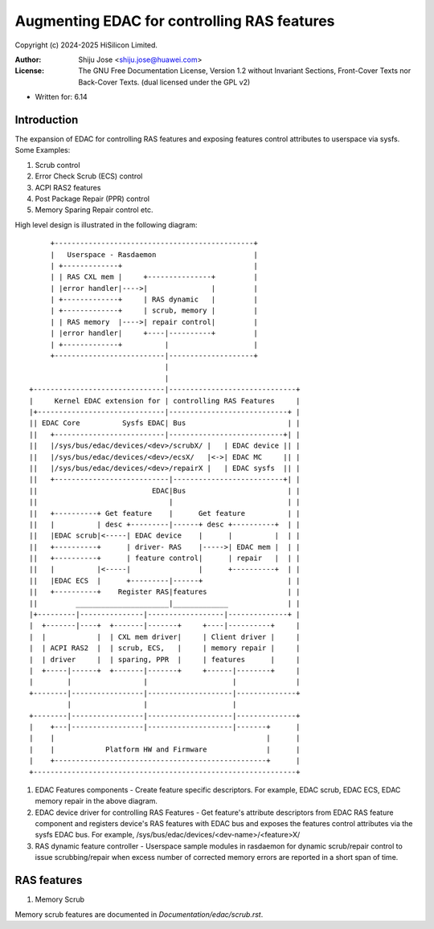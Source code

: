 .. SPDX-License-Identifier: GPL-2.0 OR GFDL-1.2-no-invariants-or-later

============================================
Augmenting EDAC for controlling RAS features
============================================

Copyright (c) 2024-2025 HiSilicon Limited.

:Author:   Shiju Jose <shiju.jose@huawei.com>
:License:  The GNU Free Documentation License, Version 1.2 without
           Invariant Sections, Front-Cover Texts nor Back-Cover Texts.
           (dual licensed under the GPL v2)

- Written for: 6.14

Introduction
------------
The expansion of EDAC for controlling RAS features and exposing features
control attributes to userspace via sysfs. Some Examples:

1. Scrub control

2. Error Check Scrub (ECS) control

3. ACPI RAS2 features

4. Post Package Repair (PPR) control

5. Memory Sparing Repair control etc.

High level design is illustrated in the following diagram::

        +-----------------------------------------------+
        |   Userspace - Rasdaemon                       |
        | +-------------+                               |
        | | RAS CXL mem |     +---------------+         |
        | |error handler|---->|               |         |
        | +-------------+     | RAS dynamic   |         |
        | +-------------+     | scrub, memory |         |
        | | RAS memory  |---->| repair control|         |
        | |error handler|     +----|----------+         |
        | +-------------+          |                    |
        +--------------------------|--------------------+
                                   |
                                   |
   +-------------------------------|------------------------------+
   |     Kernel EDAC extension for | controlling RAS Features     |
   |+------------------------------|----------------------------+ |
   || EDAC Core          Sysfs EDAC| Bus                        | |
   ||   +--------------------------|---------------------------+| |
   ||   |/sys/bus/edac/devices/<dev>/scrubX/ |   | EDAC device || |
   ||   |/sys/bus/edac/devices/<dev>/ecsX/   |<->| EDAC MC     || |
   ||   |/sys/bus/edac/devices/<dev>/repairX |   | EDAC sysfs  || |
   ||   +---------------------------|--------------------------+| |
   ||                           EDAC|Bus                        | |
   ||                               |                           | |
   ||   +----------+ Get feature    |      Get feature          | |
   ||   |          | desc +---------|------+ desc +----------+  | |
   ||   |EDAC scrub|<-----| EDAC device    |      |          |  | |
   ||   +----------+      | driver- RAS    |----->| EDAC mem |  | |
   ||   +----------+      | feature control|      | repair   |  | |
   ||   |          |<-----|                |      +----------+  | |
   ||   |EDAC ECS  |      +---------|------+                    | |
   ||   +----------+    Register RAS|features                   | |
   ||         ______________________|_____________              | |
   |+---------|---------------|------------------|--------------+ |
   |  +-------|----+  +-------|-------+     +----|----------+     |
   |  |            |  | CXL mem driver|     | Client driver |     |
   |  | ACPI RAS2  |  | scrub, ECS,   |     | memory repair |     |
   |  | driver     |  | sparing, PPR  |     | features      |     |
   |  +-----|------+  +-------|-------+     +------|--------+     |
   |        |                 |                    |              |
   +--------|-----------------|--------------------|--------------+
            |                 |                    |
   +--------|-----------------|--------------------|--------------+
   |    +---|-----------------|--------------------|-------+      |
   |    |                                                  |      |
   |    |            Platform HW and Firmware              |      |
   |    +--------------------------------------------------+      |
   +--------------------------------------------------------------+


1. EDAC Features components - Create feature specific descriptors.
   For example, EDAC scrub, EDAC ECS, EDAC memory repair in the above
   diagram.

2. EDAC device driver for controlling RAS Features - Get feature's attribute
   descriptors from EDAC RAS feature component and registers device's RAS
   features with EDAC bus and exposes the features control attributes via
   the sysfs EDAC bus. For example, /sys/bus/edac/devices/<dev-name>/<feature>X/

3. RAS dynamic feature controller - Userspace sample modules in rasdaemon for
   dynamic scrub/repair control to issue scrubbing/repair when excess number
   of corrected memory errors are reported in a short span of time.

RAS features
------------
1. Memory Scrub

Memory scrub features are documented in `Documentation/edac/scrub.rst`.
